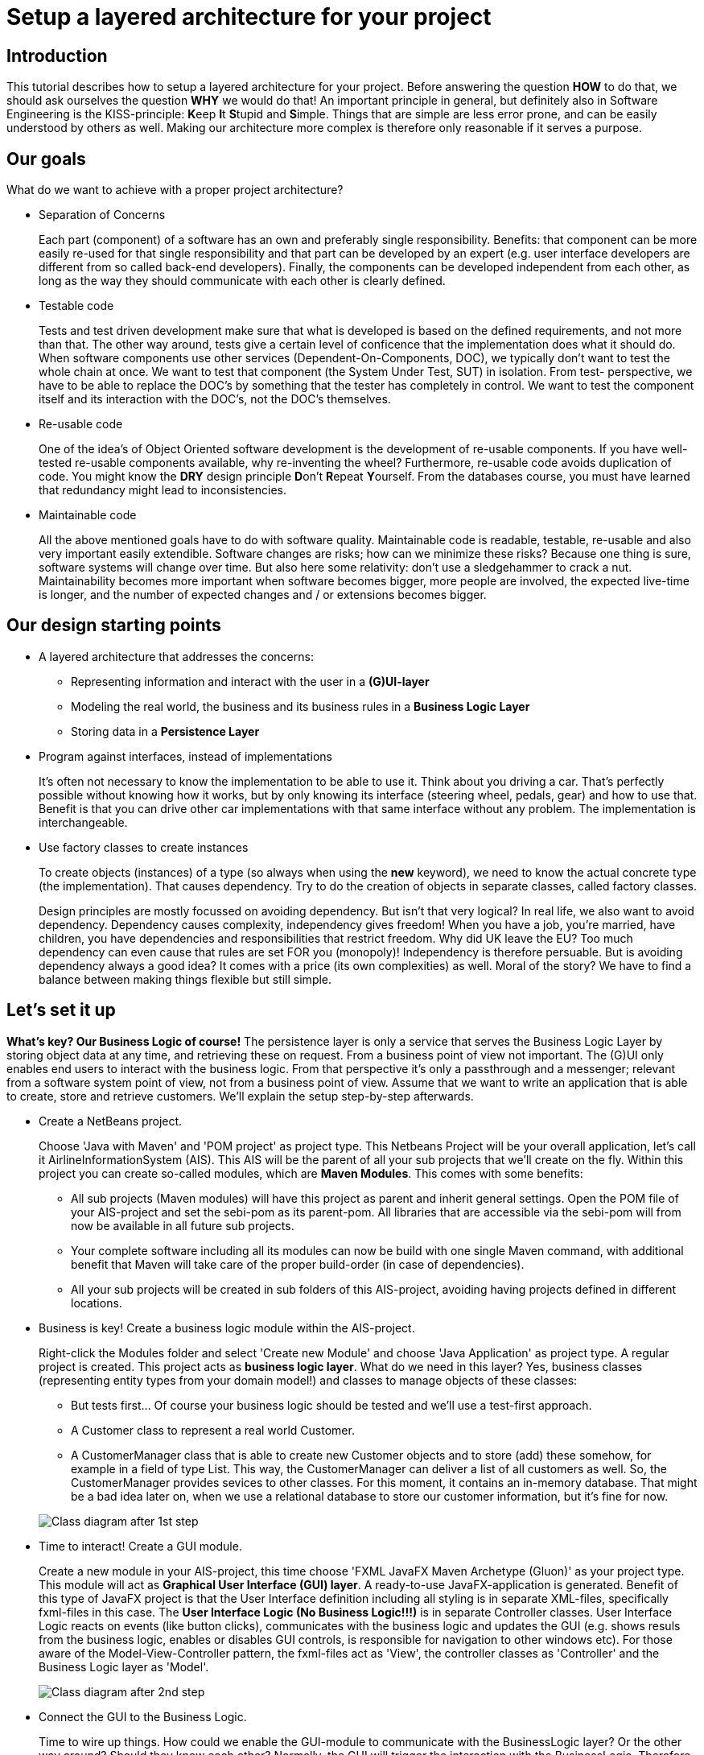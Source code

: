 ifdef::env-github[]
:imagesdir: images/
endif::[]

= Setup a layered architecture for your project

== Introduction

This tutorial describes how to setup a layered architecture for your project.
Before answering the question *HOW* to do that, we should ask ourselves the question
*WHY* we would do that! An important principle in general, but definitely also in
Software Engineering is the KISS-principle: **K**eep **I**t **S**tupid and **S**imple. Things that 
are simple are less error prone, and can be easily understood by others as well.
Making our architecture more complex is therefore only reasonable if it serves a 
purpose.

== Our goals

What do we want to achieve with a proper project architecture?

* Separation of Concerns

+
--
Each part (component) of a software has an own and preferably single responsibility. 
Benefits: that component can be more easily re-used for that single responsibility and that part can be developed 
by an expert (e.g. user interface developers are different from so called back-end developers). Finally, the components
can  be developed independent from each other, as long as the way they should communicate with each other is clearly defined.
--
+

* Testable code

+
--
Tests and test driven development make sure that what is developed is based on the defined requirements, and not 
more than that. The other way around, tests give a certain level of conficence that the implementation does what
it should do. When software components use other services (Dependent-On-Components, DOC), we typically don't want to
test the whole chain at once. We want to test that component (the System Under Test, SUT) in isolation. From test-
perspective, we have to be able to replace the DOC's by something that the tester has completely in control. We want
to test the component itself and its interaction with the DOC's, not the DOC's themselves.  
--
+


* Re-usable code

+
--
One of the idea's of Object Oriented software development is the development of re-usable components. If you have
well-tested re-usable components available, why re-inventing the wheel? Furthermore, re-usable code avoids duplication
of code. You might know the *DRY* design principle **D**on't **R**epeat **Y**ourself. From the databases course, you must
have learned that redundancy might lead to inconsistencies.
--
+

* Maintainable code

+
--
All the above mentioned goals have to do with software quality. Maintainable code is readable, testable, re-usable and
also very important easily extendible. Software changes are risks; how can we minimize these risks? Because one thing is 
sure, software systems will change over time. But also here some relativity: don't use a sledgehammer to crack a nut.
Maintainability becomes more important when software becomes bigger, more people are involved, the expected live-time
is longer, and the number of expected changes and / or extensions becomes bigger.  
--
+


== Our design starting points

* A layered architecture that addresses the concerns:

 ** Representing information and interact with the user in a *(G)UI-layer*
 ** Modeling the real world, the business and its business rules in a *Business Logic Layer*
 ** Storing data in a *Persistence Layer* 

* Program against interfaces, instead of implementations

+
--
It's often not necessary to know
the implementation to be able to use it. Think about you driving a car. That's perfectly 
possible without knowing how it works, but by only knowing its interface (steering wheel, pedals, gear) 
and how to use that. Benefit is that you can drive other car implementations with that same
interface without any problem. The implementation is interchangeable.  
--
+

* Use factory classes to create instances

+
--
To create objects (instances) of a type (so always when using the *new* keyword), we need to know the 
actual concrete type (the implementation). That causes dependency. Try to do the creation of objects in
separate classes, called factory classes.
--
+

Design principles are mostly focussed on avoiding dependency. But isn't that very logical? In 
real life, we also want to avoid dependency. Dependency causes complexity, independency gives 
freedom! When you have a job, you're married, have children, you have dependencies and 
responsibilities that restrict freedom. Why did UK leave the EU? Too much dependency can even 
cause that rules are set FOR you (monopoly)! Independency is therefore
persuable. But is avoiding dependency always a good idea? It comes with a price (its own complexities) 
as well. Moral of the story? We have to find a balance between making things flexible but still simple.
 


== Let's set it up

*What's key? Our Business Logic of course!* The persistence layer is only a service that serves the
Business Logic Layer by storing object data at any time, and retrieving these on request. From a 
business point of view not important. The (G)UI only enables end users to interact with the business
logic. From that perspective it's only a passthrough and a messenger; relevant from a software system
point of view, not from a business point of view. Assume that we want to write an application that is
able to create, store and retrieve customers. We'll explain the setup step-by-step afterwards.

* Create a NetBeans project. 

+
--
Choose 'Java with Maven' and 'POM project' as project type. This Netbeans Project will be your overall 
application, let's call it AirlineInformationSystem (AIS). This AIS will be the parent of all your sub 
projects that we'll create on the fly. Within this project you can create so-called modules, which are 
*Maven Modules*. This comes with some benefits:

* All sub projects (Maven modules) will have this project as parent and inherit general settings. Open the
POM file of your AIS-project and set the sebi-pom as its parent-pom. All libraries that are accessible via
the sebi-pom will from now be available in all future sub projects.  
* Your complete software including all its modules can now be build with one single Maven command, with
additional benefit that Maven will take care of the proper build-order (in case of dependencies).
* All your sub projects will be created in sub folders of this AIS-project, avoiding having projects defined
in different locations.

--
+

* Business is key! Create a business logic module within the AIS-project. 
+
--
Right-click the Modules folder and select 'Create new Module' and choose 'Java Application' as project type. 
A regular project is created. This project acts as *business logic layer*. What do we need in this layer? Yes,
business classes (representing entity types from your domain model!) and classes to manage objects of these
classes:

* But tests first... Of course your business logic should be tested and we'll use a test-first approach.
* A Customer class to represent a real world Customer. 
* A CustomerManager class that is able to create new Customer objects and to store (add) these somehow, for example 
in a field of type List. This way, the CustomerManager can deliver a list of all customers as well. So, the 
CustomerManager provides sevices to other classes. For this moment, it contains an in-memory database. That might
be a bad idea later on, when we use a relational database to store our customer information, but it's fine for now. 
--
+

image::AISClassDiagram1.svg[Class diagram after 1st step]

* Time to interact! Create a GUI module.

+
--
Create a new module in your AIS-project, this time choose 'FXML JavaFX Maven Archetype (Gluon)' as your project type.
This module will act as *Graphical User Interface (GUI) layer*. A ready-to-use JavaFX-application is generated.  Benefit
of this type of JavaFX project is that the User Interface definition including all styling is in separate XML-files, 
specifically fxml-files in this case. The *User Interface Logic (No Business Logic!!!)* is in separate Controller classes.
User Interface Logic reacts on events (like button clicks), communicates with the business logic and updates the GUI 
(e.g. shows resuls from the business logic, enables or disables GUI controls, is responsible for navigation to other
windows etc). For those aware of the Model-View-Controller pattern, the fxml-files act as 'View', the controller classes 
as 'Controller' and the Business Logic layer as 'Model'.  
--
+

image::AISClassDiagram2.svg[Class diagram after 2nd step]

* Connect the GUI to the Business Logic.

+
--
Time to wire up things. How could we enable the GUI-module to communicate with the BusinessLogic layer? Or the other way around?
Should they know each other? Normally, the GUI will trigger the interaction with the BusinessLogic. Therefore it should at least 
know how to talk to it, so knowing its interface. The BusinessLogic does not need to know anything about the GUI! It normally 
answers GUI questions in a Request-Response fashion. There could be multiple front-ends for the BusinessLogic (e.g. a JavaFX Front end,
a web front end or even a console front end). Why would the Business Logic worry?!

So, the GUI is a component that uses the BusinessLogic as a service, a Dependent-On-Component. But it shouldn't create 
this service itself! If it would do, the GUI would be tightly coupled. When we would do GUI testing, there is no way to 
test its interaction with the BusinessLogic without using the real implementation of that BusinessLogic. This real implementation 
might not be ready or stable (e.g. depending on actual database contents). The GUI should only talk to the BusinessLogic interface 
(let's call it the BusinessLogicAPI) and get an actual implementation injected.

Final question, 'Who should inject the BusinessLogic implementation?' The businessLogic itself? No, we just learned that the 
BusinessLogic should be unaware of the presentation layer! We need another module in our AIS-project: an Assembler project that 
acts as starting point of our application and sets up all layers and connects them properly.

So, what do we need to do? 

* Provide the BusinessLogic with an API. 
* Create an 'Assembler' module that sets up and connects our layers.
* Inject the implementation of the BusinessLogic interface (API) in our GUI-layer.

--
+

* Define the BusinessLogicAPI interface.

+
--
The BusinessLogic module should define its interface. You can imagine that it, on request, returns a CustomerManager.
For example a GUI could request a CustomerManager object to do its interaction with the BusinessLogic. Via the CustomerManager,
the GUI gains access to the Customer type as well. This is fine, though layers should be careful to expose their private parts,
concrete implementations. Three solutions are available in this case:

* Make the private parts public; the GUI depends on the BusinessLogic anyway, so use the concrete types from the BusinessLogic.

* Encapsulate the concrete implementations of the entity classes and their managers in a separate new module of your AIS-project.
Let both the BusinessLogic-layer and the GUI-layer depend on this new module (called e.g. BusinessEntities). 

* Encapsulate abstract types (interfaces) of the entity classes and their managers in a separate new module of your AIS-project.
Let both the BusinessLogic-layer and the GUI-layer depend on this new module. (called e.g. BusinessEntitiesAPI)

The demo-implementation uses the latter approach; benefit is that the BusinessLogic-layer is the one and only place where actual
objects of entity classes are created. It's therefore the one and only layer that needs knowledge of concrete business types.
Later on, we'll see that this choice has some impact on the persistence layer. 
--
+


* Create the Assembler module.

+
--
Within your AIS-project, create a new 'Java Application' called Assembler. This is a very simple project that contains
the main()-method. The starting point of your application. As mentioned, responsibility is to setup layers and to connect
them. Somehow, the Assembler must get an implementation of the BusinessLogicAPI. Like before, the BusinessLogic should provide this,
but should also be careful to expose this private part. Therefore, in the BusinessLogic layer, we create a new interface called
BusinessLogicImplementationProvider. This interface with a static method 'getImplementation()' returns an object that
is an implementation of the BusinessLogicAPI. Afterwards it creates an instance of the GUI app and passes the just retrieved
BusinessLogicAPI object as parameter to it (dependency injection). The GUI construction must be changed in order to accept
this parameter (see next step).  
--
+
 
* Inject the BusinessLogicAPI object in the presentation layer.

+
--
This seems to be a fairly easy step. The JavaFX Application class can be constructed from the Assembler directly. There is 
a trap / pitfall here however. Although the Application class can be instantiated by ourselves, the Controller class 
behind each window is instantiated automatically by the FXMLLoader (the controller class is identified in the fxml-file);
this can only be done automatically when the Controller class has a default constructor. This is, by default, the case.
We need a parameterized constructor however, to be able to pass the BusinessLogicAPI implementation to the controller. 
What we need to do is to provide the FXMLLoader with a separate 'controller factory'. This controller factory can create
an instance of a controller class with a non-default constructor. The FXMLLoader has a setControllerFactory(...) method.  
--
+

image::AISClassDiagram3.svg[Class diagram after 3rd step]

* Setup the persistence layer. 

+
--
We currently have a working application with an in-memory database. What we need is a persistence layer that is able to store
and retrieve data on a longer term as well. Different ways to do this could be chosen, like using a relational database, or 
simpy XML- or JSON files. Regardless of the storage type that is chosen, the BusinessLogic uses the persistence layer as a service.  
A Dependent-On-Component again! (compare to the GUI that depended on the BusinessLogic). But it shouldn't create 
this service itself! If it would do, the BusinessLogic would be tightly coupled. When we do testing, there is no way to 
test its interaction with the Persistence layer without using the real implementation of that Persistence layer. The BusinessLogic
should only talk to the Persistence interface (let's call it the PersistenceAPI) and get an actual implementation injected. L'histoire
se répète. The Persistence layer should act as service for the BusinessLogic exactly like how the BusinessLogic layer acted as service 
for the GUI-layer. The Assmbler can inject the PersistenceAPI implementation in the BusinessLogic. The persistence layer does not
need to have any knowledge of the BusinessLogic layer. In the persistence project, we create the PersistenceAPI interface, a 
PersistenceAPIImpl class providing an implementation of this interface and a PersistenceImplementationProvider that can be used externally.

Be careful, two details we should take care of:

* The BusinessLogic layer now depends on the persistence layer (the BusinessLogic project has the Persistence project as a dependency).
This is fine. However, since we decided that the creation of entity objects would only take place in the Business Logic Layer, the 
persistence layer is not able to do that itself. When it retrieves customer data from the database, it would like to pass Customer objects 
back to the BusinessLogic layer. The create these, the Persistence layer is dependent on the BusinessLogic as well. This a cyclic
reference, which is problematic (a chicken-egg problem in the creation). Solution is that, in the PersistenceAPI we pass a CustomerManager 
object as parameter, in order to get a CustomerStorageService that can create CustomerObjects itself. 

* Since we have a persistence layer now, we should avoid having an in-memory database at the same time. This will cause issues,
since it's difficult to keep your in-memory database always exactly in sync with your on-disk storage. Therefore remove the 
cache function from the CustomerManagerImpl class.
  
--
+

image::AISClassDiagram4.svg[Final class diagram]


== Some remarks...

* This architectural setup acts as a starting point, addressing some issues that you definitely 
will run into when you start setting up an architecture yourself. This example architecture is not completely 
optimized yet. You'll typically notice that the services offered by both the persistence layer as the business 
logic layer could be made more generic.

* The ImplementationProvider interfaces in both the BusinessLogic and the Persistence layer could be provided with additional
parameters to influence which specific implementation is returned. The demo implementation does not use this feature yet.
  
* Newer java projects will use the Java Platform Module System (JPMS). This is recognizable when your project contains
a <default package> containing a file called 'module-info.java'. JPMS will be discussed in the PRC2 lessons at a later point
in time. For the moment, easiest solution is to drop the default package if it's present. If not, all projects should 
be JPMS modules and configured properly. In the demo implementation you can see a way how to do this.
